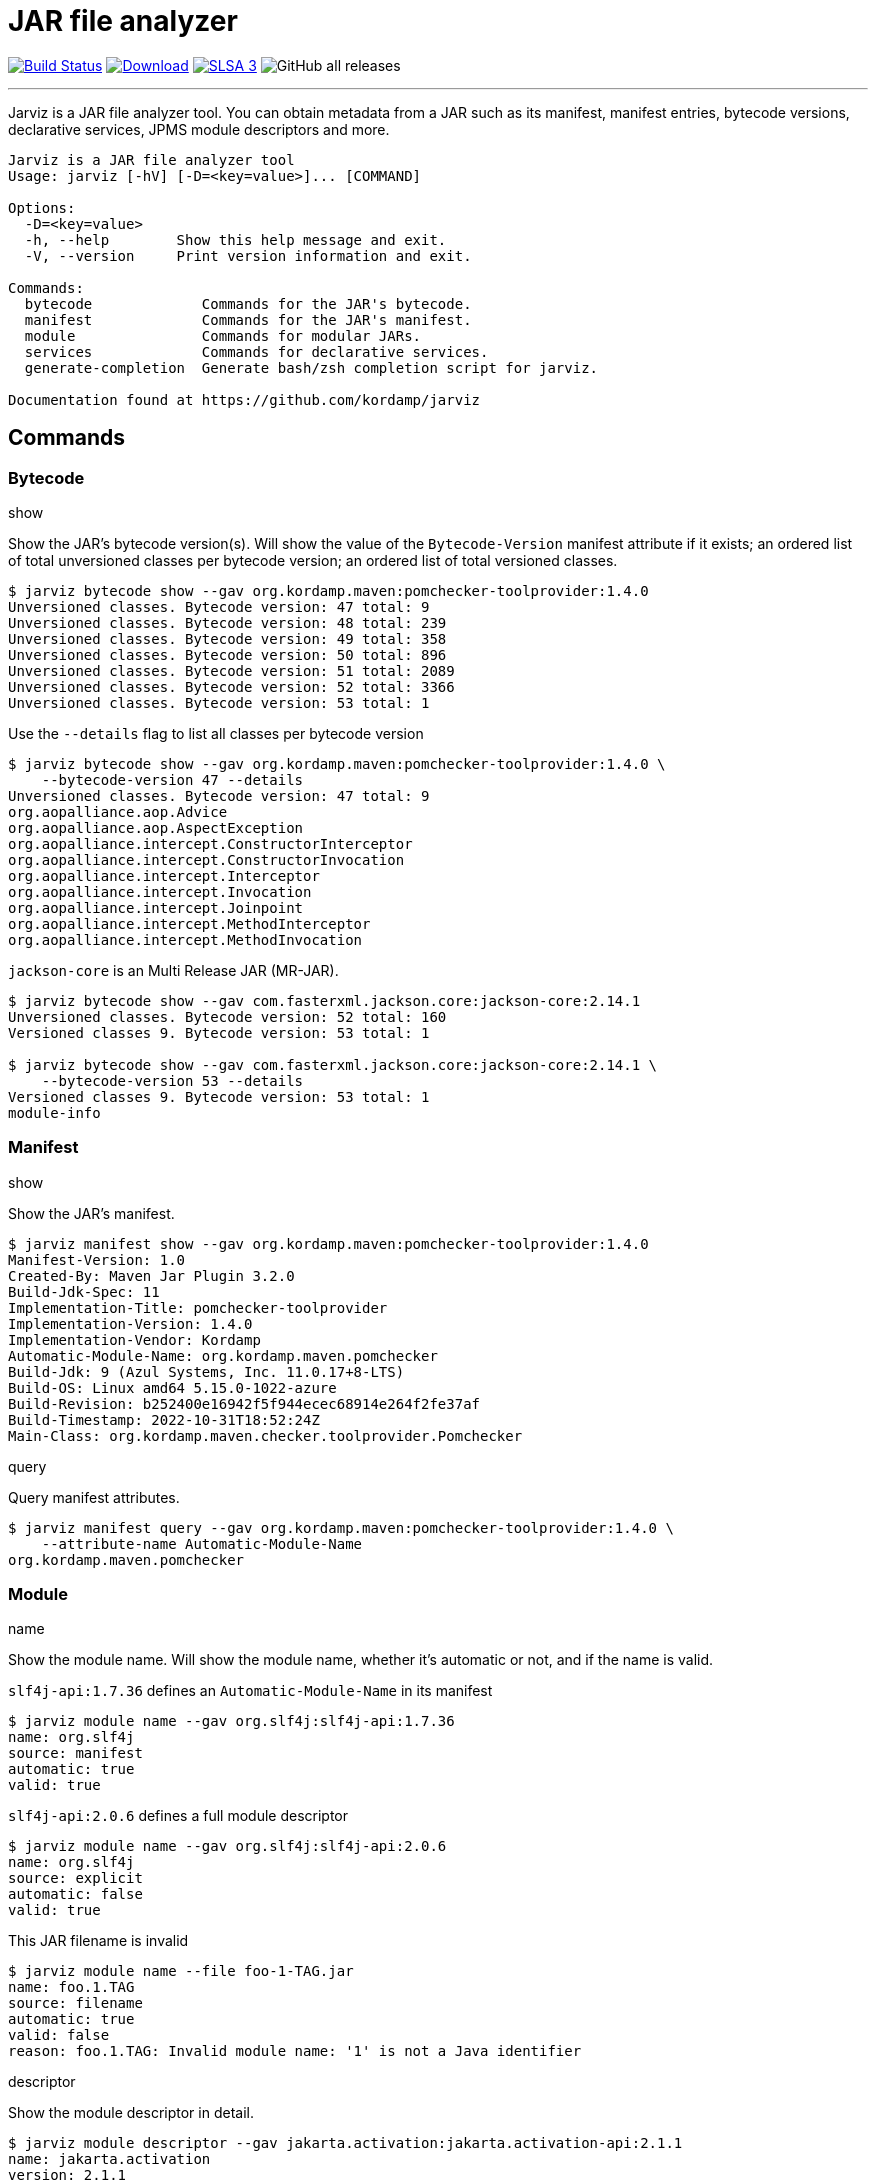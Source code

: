 = JAR file analyzer
:linkattrs:
:project-owner:      kordamp
:project-name:       jarviz
:project-groupId:    org.kordamp.jarviz
:project-artifactId: jarviz-core
:project-version: 0.1.0

image:http://img.shields.io/github/actions/workflow/status/{project-owner}/{project-name}/early-access.yml?branch=main&logo=github&label=Build["Build Status", link="https://github.com/{project-owner}/{project-name}/actions"]
image:https://img.shields.io/maven-central/v/{project-groupId}/{project-artifactId}.svg[Download, link="https://search.maven.org/#search|ga|1|g:{project-groupId} AND a:{project-artifactId}"]
image:https://slsa.dev/images/gh-badge-level3.svg["SLSA 3", link="https://slsa.dev"]
image:https://img.shields.io/github/downloads/{project-owner}/{project-name}/total[GitHub all releases]

---

Jarviz is a JAR file analyzer tool.  You can obtain metadata from a JAR such as its manifest, manifest entries,
bytecode versions, declarative services, JPMS module descriptors and more.

[source]
----
Jarviz is a JAR file analyzer tool
Usage: jarviz [-hV] [-D=<key=value>]... [COMMAND]

Options:
  -D=<key=value>
  -h, --help        Show this help message and exit.
  -V, --version     Print version information and exit.

Commands:
  bytecode             Commands for the JAR's bytecode.
  manifest             Commands for the JAR's manifest.
  module               Commands for modular JARs.
  services             Commands for declarative services.
  generate-completion  Generate bash/zsh completion script for jarviz.

Documentation found at https://github.com/kordamp/jarviz
----

== Commands

=== Bytecode

.show

Show the JAR's bytecode version(s).
Will show the value of the `Bytecode-Version` manifest attribute
if it exists; an ordered list of total unversioned classes per
bytecode version; an ordered list of total versioned classes.

[source]
----
$ jarviz bytecode show --gav org.kordamp.maven:pomchecker-toolprovider:1.4.0
Unversioned classes. Bytecode version: 47 total: 9
Unversioned classes. Bytecode version: 48 total: 239
Unversioned classes. Bytecode version: 49 total: 358
Unversioned classes. Bytecode version: 50 total: 896
Unversioned classes. Bytecode version: 51 total: 2089
Unversioned classes. Bytecode version: 52 total: 3366
Unversioned classes. Bytecode version: 53 total: 1
----

Use the `--details` flag to list all classes per bytecode version

[source]
----
$ jarviz bytecode show --gav org.kordamp.maven:pomchecker-toolprovider:1.4.0 \
    --bytecode-version 47 --details
Unversioned classes. Bytecode version: 47 total: 9
org.aopalliance.aop.Advice
org.aopalliance.aop.AspectException
org.aopalliance.intercept.ConstructorInterceptor
org.aopalliance.intercept.ConstructorInvocation
org.aopalliance.intercept.Interceptor
org.aopalliance.intercept.Invocation
org.aopalliance.intercept.Joinpoint
org.aopalliance.intercept.MethodInterceptor
org.aopalliance.intercept.MethodInvocation
----

`jackson-core` is an Multi Release JAR (MR-JAR).

[source]
----
$ jarviz bytecode show --gav com.fasterxml.jackson.core:jackson-core:2.14.1
Unversioned classes. Bytecode version: 52 total: 160
Versioned classes 9. Bytecode version: 53 total: 1

$ jarviz bytecode show --gav com.fasterxml.jackson.core:jackson-core:2.14.1 \
    --bytecode-version 53 --details
Versioned classes 9. Bytecode version: 53 total: 1
module-info
----

=== Manifest

.show

Show the JAR's manifest.

[source]
----
$ jarviz manifest show --gav org.kordamp.maven:pomchecker-toolprovider:1.4.0
Manifest-Version: 1.0
Created-By: Maven Jar Plugin 3.2.0
Build-Jdk-Spec: 11
Implementation-Title: pomchecker-toolprovider
Implementation-Version: 1.4.0
Implementation-Vendor: Kordamp
Automatic-Module-Name: org.kordamp.maven.pomchecker
Build-Jdk: 9 (Azul Systems, Inc. 11.0.17+8-LTS)
Build-OS: Linux amd64 5.15.0-1022-azure
Build-Revision: b252400e16942f5f944ecec68914e264f2fe37af
Build-Timestamp: 2022-10-31T18:52:24Z
Main-Class: org.kordamp.maven.checker.toolprovider.Pomchecker
----

.query

Query manifest attributes.

[source]
----
$ jarviz manifest query --gav org.kordamp.maven:pomchecker-toolprovider:1.4.0 \
    --attribute-name Automatic-Module-Name
org.kordamp.maven.pomchecker
----

=== Module

.name

Show the module name.
Will show the module name, whether it's automatic or not, and if the name is valid.

`slf4j-api:1.7.36` defines an `Automatic-Module-Name` in its manifest

[source]
----
$ jarviz module name --gav org.slf4j:slf4j-api:1.7.36
name: org.slf4j
source: manifest
automatic: true
valid: true
----

`slf4j-api:2.0.6` defines a full module descriptor

[source]
----
$ jarviz module name --gav org.slf4j:slf4j-api:2.0.6
name: org.slf4j
source: explicit
automatic: false
valid: true
----

This JAR filename is invalid

[source]
----
$ jarviz module name --file foo-1-TAG.jar
name: foo.1.TAG
source: filename
automatic: true
valid: false
reason: foo.1.TAG: Invalid module name: '1' is not a Java identifier
----

.descriptor

Show the module descriptor in detail.

[source]
----
$ jarviz module descriptor --gav jakarta.activation:jakarta.activation-api:2.1.1
name: jakarta.activation
version: 2.1.1
open: false
automatic: false
exports:
  jakarta.activation
  jakarta.activation.spi
requires:
  java.base mandated
  java.desktop static
  java.logging
uses:
  jakarta.activation.spi.MailcapRegistryProvider
  jakarta.activation.spi.MimeTypeRegistryProvider
----

=== Services

.list

Display registered services.

[source]
----
$ jarviz services list --gav org.kordamp.maven:pomchecker-toolprovider:1.4.0
org.slf4j.spi.SLF4JServiceProvider
java.util.spi.ToolProvider
javax.annotation.processing.Processor
org.apache.commons.logging.LogFactory
----

.show

Display service implementations for a given service.

[source]
----
$ jarviz services show --gav org.kordamp.maven:pomchecker-toolprovider:1.4.0 \
    --service-name java.util.spi.ToolProvider
org.kordamp.maven.checker.toolprovider.Pomchecker
----

== Reports

All commands accept the following settings for generating reports:

[source]
----
--report-format=<format>
                Report format to use. Repeatable.
--report-path=<reportPath>
                Path to report filename (without extension)
----

Format may be any of [`txt`, `xml`, `json`, `yaml`].

.Example

[source]
----
$ jarviz module name --gav com.sun.mail:jakarta.mail:2.0.1 \
    --report-path jakarta.mail \
    --report-format txt \
    --report-format xml \
    --report-format json \
    --report-format yaml
name: jakarta.mail
source: explicit
automatic: false
valid: true
----

[source]
.jakarta.mail.txt
----
subject:
  file: jakarta.mail-2.0.1.jar
  size: 689294
  sha256: 8988bdbde922ee173db7179e23393dd2258f3b64f708f41082e03f0e0494cc23
name: jakarta.mail
source: explicit
automatic: false
valid: true
----

[source,xml]
[subs="verbatim"]
.jakarta.mail.xml
----
<jarviz>
  <subject>
    <file>jakarta.mail-2.0.1.jar</file>
    <size>689294</size>
    <sha256>8988bdbde922ee173db7179e23393dd2258f3b64f708f41082e03f0e0494cc23</sha256>
  </subject>
  <name>jakarta.mail</name>
  <source>explicit</source>
  <automatic>false</automatic>
  <valid>true</valid>
</jarviz>
----

[source,json]
.jakarta.mail.json
----
{
  "subject": {
    "file": "jakarta.mail-2.0.1.jar",
    "size": 689294,
    "sha256": "8988bdbde922ee173db7179e23393dd2258f3b64f708f41082e03f0e0494cc23"
  },
  "name": "jakarta.mail",
  "source": "explicit",
  "automatic": false,
  "valid": true
}
----

[source,yaml]
.jakarta.mail.yaml
----
subject:
  file: jakarta.mail-2.0.1.jar
  size: 689294
  sha256: 8988bdbde922ee173db7179e23393dd2258f3b64f708f41082e03f0e0494cc23
name: jakarta.mail
source: explicit
automatic: false
valid: true
----

== Install

=== Early Access

*JBang*

[source]
[subs="attributes"]
----
// Download, cache, and run
jbang {project-name}-snapshot@{project-owner} &lt;command&gt; [&lt;args&gt;]
----

*manually*

Download the pre-compiled binary matching your OS and processor from the link:https://github.com/{project-owner}/{project-name}/releases/tag/early-access[releases page],
uncompress and copy to the desired location.

NOTE: Be mindful that `{project-name}-early-access.zip` requires Java 11 to be installed while
`{project-name}-standalone-early-access-*.zip` can be used without a previous installation of Java as
it includes its own Java Runtime.

=== Stable

*Sdkman*

Requires Java 11
[source]
[subs="attributes"]
----
sdk install {project-name}
----

*Homebrew tap*

[source]
[subs="attributes"]
----
brew install {project-owner}/tap/{project-name}
----

*Scoop*:

Requires Java 11
[source]
[subs="attributes"]
----
scoop bucket add {project-name} https://github.com/{project-owner}/scoop-{project-name}.git
scoop install {project-name}
----

*JBang*

[source]
[subs="attributes"]
----
// Download, cache, and run
jbang {project-name}@{project-owner} &lt;command&gt; [&lt;args&gt;]
----

*manually*

Download the pre-compiled binary matching your OS and processor from the link:https://github.com/{project-owner}/{project-name}/releases/tag/v{project-version}[releases page],
uncompress and copy to the desired location.

NOTE: Be mindful that `{project-name}-{project-version}.zip` requires Java 11 to be installed while
`{project-name}-standalone-{project-version}-*.zip` can be used without a previous installation of Java as
it includes its own Java Runtime.

== Community

 * Ask questions on our link:https://github.com/{project-owner}/{project-name}/discussions[Discussions] page.
 * image:https://img.shields.io/twitter/follow/{project-owner}?style=social[Twitter Follow]
 * Join our link:CONTRIBUTORS.md[contributors] by reporting bugs, proposing features, sending patches, promoting the project, helping others.

== Code of Conduct

This project adheres to a link:https://github.com/{project-owner}/{project-name}/blob/main/CODE_OF_CONDUCT.md[code of conduct].
By participating, you are expected to uphold this code. We appreciate your contribution. Please refer to our
link:https://github.com/{project-owner}/{project-name}/blob/main/CONTRIBUTING.adoc[contributing guidelines] for further information.
